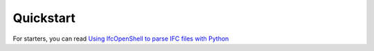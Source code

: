 Quickstart
==========

For starters, you can read `Using IfcOpenShell to parse IFC files with Python
<https://thinkmoult.com/using-ifcopenshell-parse-ifc-files-python.html>`_
